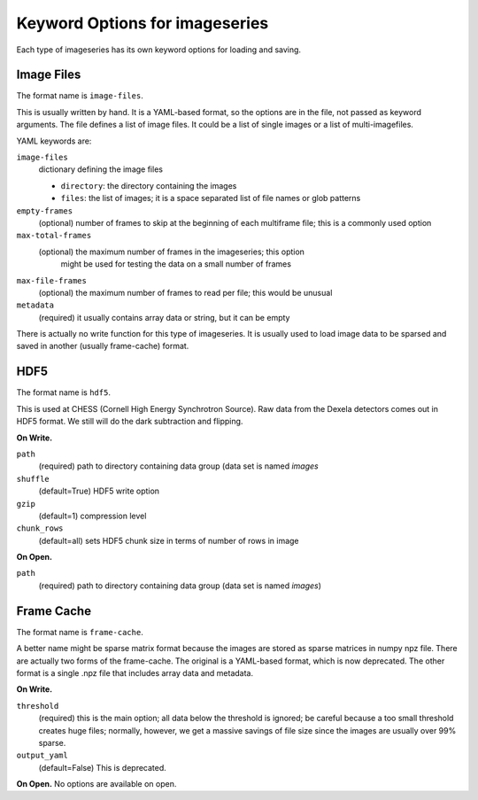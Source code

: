 .. _keyword-options:

Keyword Options for imageseries
^^^^^^^^^^^^^^^^^^^^^^^^^^^^^^^^^
Each type of imageseries has its own keyword options for loading and saving.

Image Files
+++++++++++++

The format name is ``image-files``.

This is usually written by hand. It is a YAML-based format, so the options are
in the file, not passed as keyword arguments. The file defines a
list of image files. It could be a list of single images or a list of
multi-imagefiles.

YAML keywords are:

``image-files``
    dictionary defining the image files

    - ``directory``: the directory containing the images
    - ``files``:  the list of images; it is a space separated list of file
      names or glob patterns

``empty-frames``
    (optional) number of frames to skip at the beginning of
    each multiframe file; this is a commonly used option

``max-total-frames``
    (optional) the maximum number of frames in the imageseries; this option
     might be used for testing the data on a small number of frames

``max-file-frames``
    (optional) the maximum number of frames to read per file; this would
    be unusual

``metadata``
    (required) it usually contains array data or string, but it can be empty

There is actually no write function for this type of imageseries. It is
usually used to load image data to be sparsed and saved in another (usually
frame-cache) format.



HDF5
++++++++++

The format name is ``hdf5``.

This is used at CHESS (Cornell High Energy Synchrotron Source). Raw data from
the Dexela detectors comes out in HDF5 format. We still will do the dark
subtraction and flipping.

**On Write.**

``path``
    (required) path to directory containing data group (data set is named
    `images`

``shuffle``
    (default=True) HDF5 write option

``gzip``
    (default=1) compression level

``chunk_rows``
    (default=all) sets HDF5 chunk size in terms of number of rows in image

**On Open.**

``path``
    (required) path to directory containing data group (data set is named
    `images`)

Frame Cache
++++++++++++++++++++
The format name is ``frame-cache``.

A better name might be sparse matrix format because the images are stored as
sparse matrices in numpy npz file. There are actually two forms of the
frame-cache. The original is a YAML-based format, which is now deprecated.
The other format is a single .npz file that includes array data and metadata.

**On Write.**

``threshold``
    (required) this is the main option; all data below the threshold is ignored;
    be careful because a too small threshold creates huge files; normally,
    however, we get a massive savings of file size since the images are
    usually over 99% sparse.

``output_yaml``
    (default=False) This is deprecated.

**On Open.**
No options are available on open.
